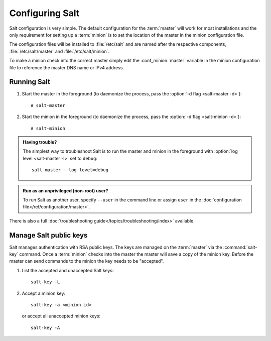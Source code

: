 ================
Configuring Salt
================

Salt configuration is very simple. The default configuration for the
:term:`master` will work for most installations and the only requirement for
setting up a :term:`minion` is to set the location of the master in the minion
configuration file.

.. glossary::

    master
        The Salt master is the central server that all minions connect to. You
        run commands on the minions through the master and minions send data
        back to the master (unless otherwise redirected with a :doc:`returner
        </ref/returners/index>`). It is started with the
        :command:`salt-master` program.

    minion
        Salt minions are the potentially hundreds or thousands of servers that
        you query and control from the master.

The configuration files will be installed to :file:`/etc/salt` and are named
after the respective components, :file:`/etc/salt/master` and
:file:`/etc/salt/minion`.

To make a minion check into the correct master simply edit the
:conf_minion:`master` variable in the minion configuration file to reference
the master DNS name or IPv4 address.

Running Salt
============

1.  Start the master in the foreground (to daemonize the process, pass the
    :option:`-d flag <salt-master -d>`)::

        # salt-master

2.  Start the minion in the foreground (to daemonize the process, pass the
    :option:`-d flag <salt-minion -d>`)::

        # salt-minion

.. admonition:: Having trouble?

    The simplest way to troubleshoot Salt is to run the master and minion in
    the foreground with :option:`log level <salt-master -l>` set to ``debug``::

        salt-master --log-level=debug

.. admonition:: Run as an unprivileged (non-root) user?

    To run Salt as another user, specify ``--user`` in the command
    line or assign ``user`` in the
    :doc:`configuration file</ref/configuration/master>`.


There is also a full :doc:`troubleshooting guide</topics/troubleshooting/index>`
available.

Manage Salt public keys
=======================

Salt manages authentication with RSA public keys. The keys are managed on the
:term:`master` via the :command:`salt-key` command. Once a :term:`minion`
checks into the master the master will save a copy of the minion key. Before
the master can send commands to the minion the key needs to be "accepted".

1.  List the accepted and unaccepted Salt keys::

        salt-key -L

2.  Accept a minion key::

        salt-key -a <minion id>

    or accept all unaccepted minion keys::

        salt-key -A

.. seealso:: :doc:`salt-key manpage </ref/cli/salt-key>`
